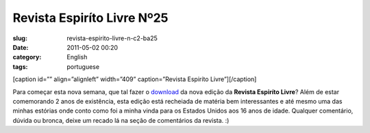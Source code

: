 Revista Espiríto Livre Nº25
#############################
:slug: revista-espirito-livre-n-c2-ba25
:date: 2011-05-02 00:20
:category: English
:tags: portuguese

[caption id=”” align=”alignleft” width=”409” caption=”Revista Espiríto
Livre”]\ |Revista Espiríto Livre|\ [/caption]

Para começar esta nova semana, que tal fazer o
`download <http://va.mu/CY0>`__ da nova edição da **Revista Espiríto
Livre**? Além de estar comemorando 2 anos de existência, esta edição
está recheiada de matéria bem interessantes e até mesmo uma das minhas
estórias onde conto como foi a minha vinda para os Estados Unidos aos 16
anos de idade. Qualquer comentário, dúvida ou bronca, deixe um recado lá
na seção de comentários da revista. :)

.. |Revista Espiríto Livre| image:: http://revista.espiritolivre.org/img/REL025_Capa.jpg
   :target: http://va.mu/CY0
